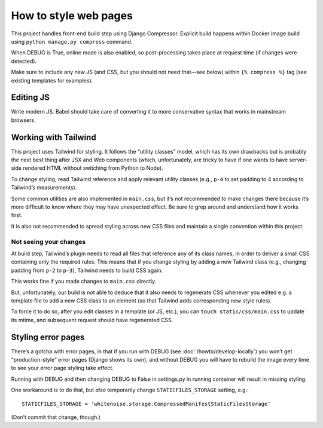 ======================
How to style web pages
======================

This project handles front-end build step using Django Compressor.
Explicit build happens within Docker image build
using ``python manage.py compress`` command.

When DEBUG is True, online mode is also enabled, so post-processing takes place
at request time (if changes were detected).

Make sure to include any new JS
(and CSS, but you should not need that—see below)
within ``{% compress %}`` tag
(see existing templates for examples).


Editing JS
==========

Write modern JS. Babel should take care of converting it
to more conservative syntax that works in mainstream browsers.

Working with Tailwind
=====================

This project uses Tailwind for styling. It follows the “utility classes”
model, which has its own drawbacks but is probably the next best thing
after JSX and Web components (which, unfortunately, are tricky to have
if one wants to have server-side rendered HTML without switching
from Python to Node).

To change styling, read Tailwind reference
and apply relevant utility classes (e.g., ``p-4`` to set padding to 4
according to Tailwind’s measurements).

Some common utilities are also implemented in ``main.css``,
but it’s not recommended to make changes there because it’s more difficult
to know where they may have unexpected effect. Be sure to grep around
and understand how it works first.

It is also not recommended to spread styling across new CSS files
and maintain a single convention within this project.

Not seeing your changes
-----------------------

At build step, Tailwind’s plugin needs to read all files
that reference any of its class names, in order to deliver a small
CSS containing only the required rules. This means that
if you change styling by adding a new Tailwind class
(e.g., changing padding from ``p-2`` to ``p-3``),
Tailwind needs to build CSS again.

This works fine if you made changes to ``main.css`` directly.

But, unfortunately, our build is not able to deduce that
it also needs to regenerate CSS
whenever you edited e.g. a template file to add a new CSS class to an element
(so that Tailwind adds corresponding new style rules).

To force it to do so, after you edit classes in a template (or JS, etc.),
you can ``touch static/css/main.css`` to update its mtime, and subsequent
request should have regenerated CSS.


Styling error pages
===================

There’s a gotcha with error pages, in that if you run
with DEBUG (see :doc:`/howto/develop-locally`)
you won’t get “production-style” error pages (Django shows its own),
and without DEBUG you will have to rebuild the image every time
to see your error page styling take effect.

Running with DEBUG and then changing DEBUG to False in settings.py
in running container will result in missing styling.

One workaround is to do that, but *also* temporarily
change ``STATICFILES_STORAGE`` setting, e.g.::

    STATICFILES_STORAGE = 'whitenoise.storage.CompressedManifestStaticFilesStorage'

(Don’t commit that change, though.)
